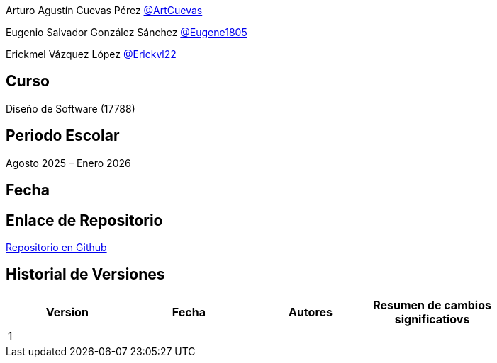 Arturo Agustín Cuevas Pérez https://github.com/ArtCuevas[@ArtCuevas]


Eugenio Salvador González Sánchez https://github.com/Eugene1805[@Eugene1805]

Erickmel Vázquez López https://github.com/Erickvl22[@Erickvl22]


== Curso
Diseño de Software (17788)

== Periodo Escolar
Agosto 2025 – Enero 2026

== Fecha

== Enlace de Repositorio
https://github.com/Eugene1805/Sistema-de-reservas-DS[Repositorio en Github, window=_blank]

== Historial de Versiones
[]
|===
| Version | Fecha | Autores | Resumen de cambios significatiovs |

| 1 | | | |

|===
